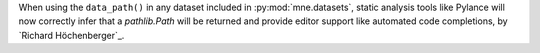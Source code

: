 When using the ``data_path()`` in any dataset included in :py:mod:`mne.datasets`,
static analysis tools like Pylance will now correctly infer that a `pathlib.Path` will
be returned and provide editor support like automated code completions, by `Richard Höchenberger`_.